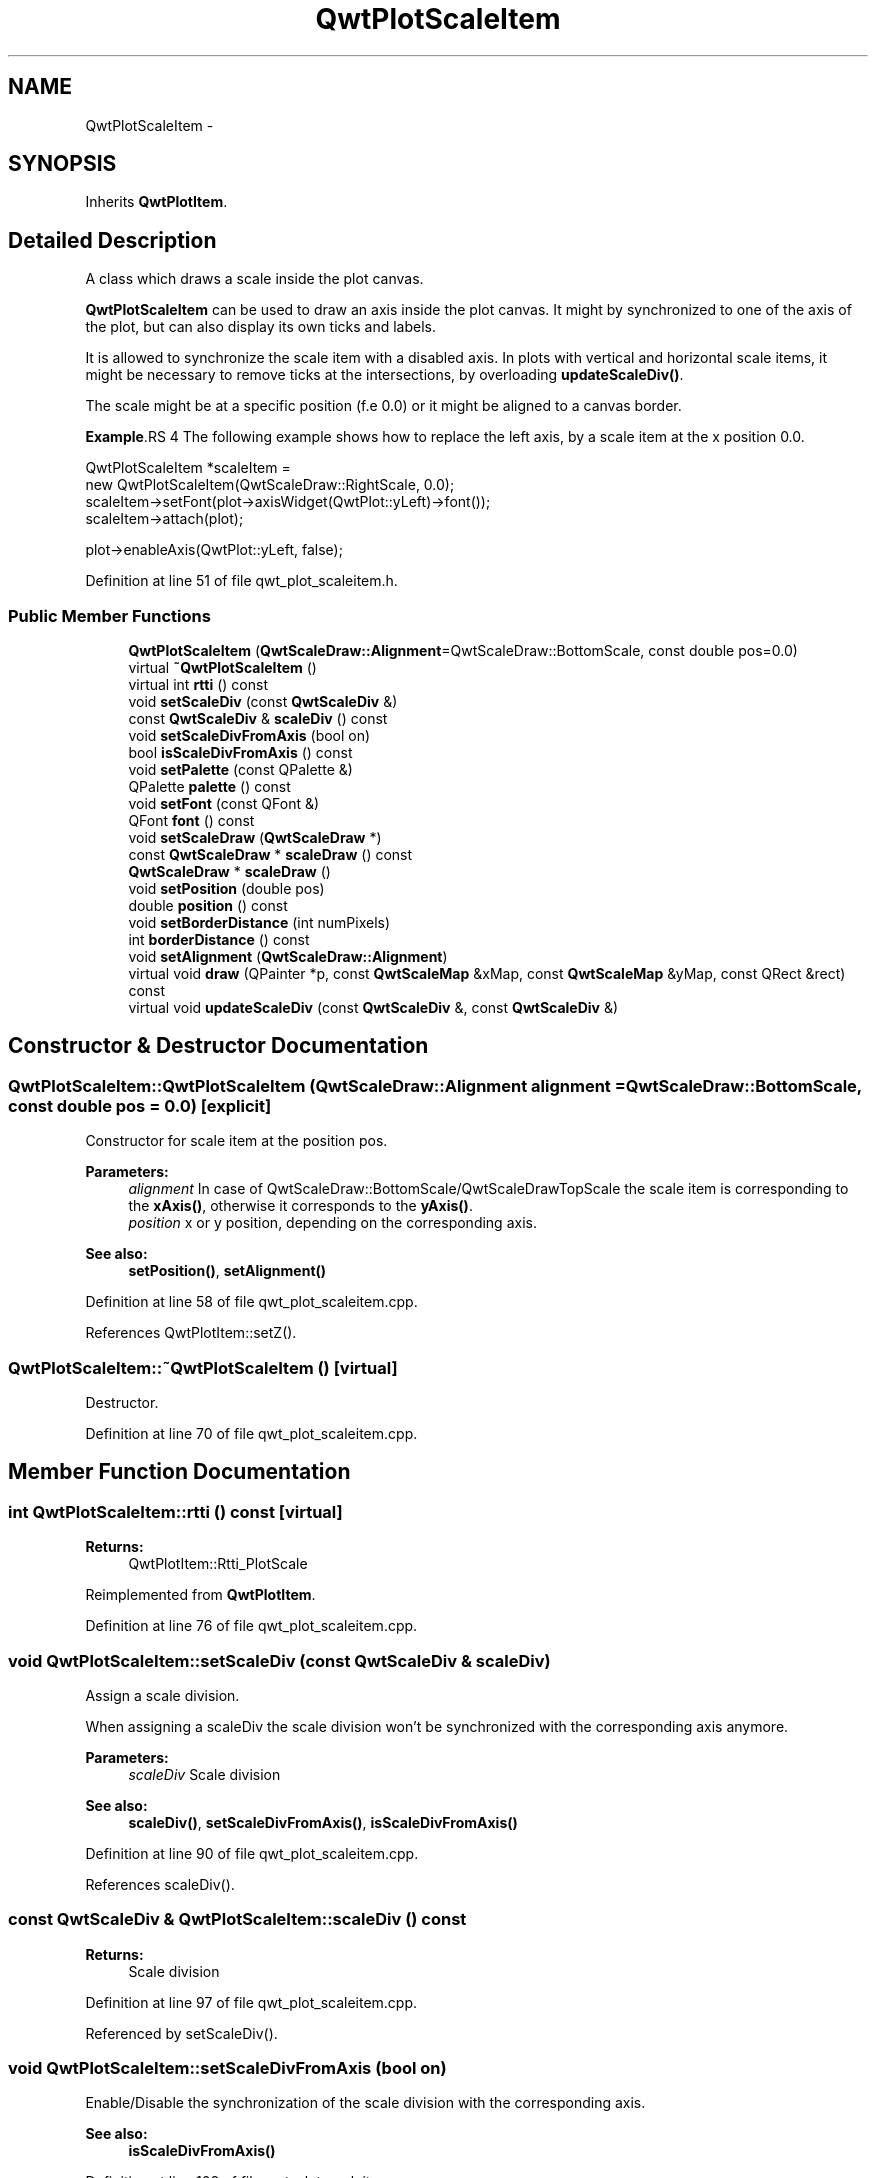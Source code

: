 .TH "QwtPlotScaleItem" 3 "24 May 2008" "Version 5.1.1" "Qwt User's Guide" \" -*- nroff -*-
.ad l
.nh
.SH NAME
QwtPlotScaleItem \- 
.SH SYNOPSIS
.br
.PP
Inherits \fBQwtPlotItem\fP.
.PP
.SH "Detailed Description"
.PP 
A class which draws a scale inside the plot canvas. 

\fBQwtPlotScaleItem\fP can be used to draw an axis inside the plot canvas. It might by synchronized to one of the axis of the plot, but can also display its own ticks and labels.
.PP
It is allowed to synchronize the scale item with a disabled axis. In plots with vertical and horizontal scale items, it might be necessary to remove ticks at the intersections, by overloading \fBupdateScaleDiv()\fP.
.PP
The scale might be at a specific position (f.e 0.0) or it might be aligned to a canvas border.
.PP
\fBExample\fP.RS 4
The following example shows how to replace the left axis, by a scale item at the x position 0.0. 
.PP
.nf

QwtPlotScaleItem *scaleItem = 
    new QwtPlotScaleItem(QwtScaleDraw::RightScale, 0.0);
scaleItem->setFont(plot->axisWidget(QwtPlot::yLeft)->font());
scaleItem->attach(plot);

plot->enableAxis(QwtPlot::yLeft, false);

.fi
.PP
 
.RE
.PP

.PP
Definition at line 51 of file qwt_plot_scaleitem.h.
.SS "Public Member Functions"

.in +1c
.ti -1c
.RI "\fBQwtPlotScaleItem\fP (\fBQwtScaleDraw::Alignment\fP=QwtScaleDraw::BottomScale, const double pos=0.0)"
.br
.ti -1c
.RI "virtual \fB~QwtPlotScaleItem\fP ()"
.br
.ti -1c
.RI "virtual int \fBrtti\fP () const"
.br
.ti -1c
.RI "void \fBsetScaleDiv\fP (const \fBQwtScaleDiv\fP &)"
.br
.ti -1c
.RI "const \fBQwtScaleDiv\fP & \fBscaleDiv\fP () const"
.br
.ti -1c
.RI "void \fBsetScaleDivFromAxis\fP (bool on)"
.br
.ti -1c
.RI "bool \fBisScaleDivFromAxis\fP () const"
.br
.ti -1c
.RI "void \fBsetPalette\fP (const QPalette &)"
.br
.ti -1c
.RI "QPalette \fBpalette\fP () const"
.br
.ti -1c
.RI "void \fBsetFont\fP (const QFont &)"
.br
.ti -1c
.RI "QFont \fBfont\fP () const"
.br
.ti -1c
.RI "void \fBsetScaleDraw\fP (\fBQwtScaleDraw\fP *)"
.br
.ti -1c
.RI "const \fBQwtScaleDraw\fP * \fBscaleDraw\fP () const"
.br
.ti -1c
.RI "\fBQwtScaleDraw\fP * \fBscaleDraw\fP ()"
.br
.ti -1c
.RI "void \fBsetPosition\fP (double pos)"
.br
.ti -1c
.RI "double \fBposition\fP () const"
.br
.ti -1c
.RI "void \fBsetBorderDistance\fP (int numPixels)"
.br
.ti -1c
.RI "int \fBborderDistance\fP () const"
.br
.ti -1c
.RI "void \fBsetAlignment\fP (\fBQwtScaleDraw::Alignment\fP)"
.br
.ti -1c
.RI "virtual void \fBdraw\fP (QPainter *p, const \fBQwtScaleMap\fP &xMap, const \fBQwtScaleMap\fP &yMap, const QRect &rect) const"
.br
.ti -1c
.RI "virtual void \fBupdateScaleDiv\fP (const \fBQwtScaleDiv\fP &, const \fBQwtScaleDiv\fP &)"
.br
.in -1c
.SH "Constructor & Destructor Documentation"
.PP 
.SS "QwtPlotScaleItem::QwtPlotScaleItem (\fBQwtScaleDraw::Alignment\fP alignment = \fCQwtScaleDraw::BottomScale\fP, const double pos = \fC0.0\fP)\fC [explicit]\fP"
.PP
Constructor for scale item at the position pos. 
.PP
\fBParameters:\fP
.RS 4
\fIalignment\fP In case of QwtScaleDraw::BottomScale/QwtScaleDrawTopScale the scale item is corresponding to the \fBxAxis()\fP, otherwise it corresponds to the \fByAxis()\fP.
.br
\fIposition\fP x or y position, depending on the corresponding axis.
.RE
.PP
\fBSee also:\fP
.RS 4
\fBsetPosition()\fP, \fBsetAlignment()\fP 
.RE
.PP

.PP
Definition at line 58 of file qwt_plot_scaleitem.cpp.
.PP
References QwtPlotItem::setZ().
.SS "QwtPlotScaleItem::~QwtPlotScaleItem ()\fC [virtual]\fP"
.PP
Destructor. 
.PP
Definition at line 70 of file qwt_plot_scaleitem.cpp.
.SH "Member Function Documentation"
.PP 
.SS "int QwtPlotScaleItem::rtti () const\fC [virtual]\fP"
.PP
\fBReturns:\fP
.RS 4
QwtPlotItem::Rtti_PlotScale 
.RE
.PP

.PP
Reimplemented from \fBQwtPlotItem\fP.
.PP
Definition at line 76 of file qwt_plot_scaleitem.cpp.
.SS "void QwtPlotScaleItem::setScaleDiv (const \fBQwtScaleDiv\fP & scaleDiv)"
.PP
Assign a scale division. 
.PP
When assigning a scaleDiv the scale division won't be synchronized with the corresponding axis anymore.
.PP
\fBParameters:\fP
.RS 4
\fIscaleDiv\fP Scale division 
.RE
.PP
\fBSee also:\fP
.RS 4
\fBscaleDiv()\fP, \fBsetScaleDivFromAxis()\fP, \fBisScaleDivFromAxis()\fP 
.RE
.PP

.PP
Definition at line 90 of file qwt_plot_scaleitem.cpp.
.PP
References scaleDiv().
.SS "const \fBQwtScaleDiv\fP & QwtPlotScaleItem::scaleDiv () const"
.PP
\fBReturns:\fP
.RS 4
Scale division 
.RE
.PP

.PP
Definition at line 97 of file qwt_plot_scaleitem.cpp.
.PP
Referenced by setScaleDiv().
.SS "void QwtPlotScaleItem::setScaleDivFromAxis (bool on)"
.PP
Enable/Disable the synchronization of the scale division with the corresponding axis.
.PP
\fBSee also:\fP
.RS 4
\fBisScaleDivFromAxis()\fP 
.RE
.PP

.PP
Definition at line 108 of file qwt_plot_scaleitem.cpp.
.PP
References QwtPlot::axisScaleDiv(), QwtPlotItem::itemChanged(), QwtPlotItem::plot(), updateScaleDiv(), QwtPlotItem::xAxis(), and QwtPlotItem::yAxis().
.SS "bool QwtPlotScaleItem::isScaleDivFromAxis () const"
.PP
\fBReturns:\fP
.RS 4
True, if the synchronization of the scale division with the corresponding axis is enabled. 
.RE
.PP
\fBSee also:\fP
.RS 4
\fBsetScaleDiv()\fP, \fBsetScaleDivFromAxis()\fP 
.RE
.PP

.PP
Definition at line 131 of file qwt_plot_scaleitem.cpp.
.SS "void QwtPlotScaleItem::setPalette (const QPalette & palette)"
.PP
Set the palette 
.PP
\fBSee also:\fP
.RS 4
\fBQwtAbstractScaleDraw::draw()\fP, \fBpalette()\fP 
.RE
.PP

.PP
Definition at line 166 of file qwt_plot_scaleitem.cpp.
.PP
References QwtPlotItem::itemChanged().
.SS "QPalette QwtPlotScaleItem::palette () const"
.PP
\fBReturns:\fP
.RS 4
palette 
.RE
.PP
\fBSee also:\fP
.RS 4
\fBsetPalette()\fP 
.RE
.PP

.PP
Definition at line 179 of file qwt_plot_scaleitem.cpp.
.SS "void QwtPlotScaleItem::setFont (const QFont & font)"
.PP
Change the tick label font 
.PP
\fBSee also:\fP
.RS 4
\fBfont\fP 
.RE
.PP

.PP
Definition at line 190 of file qwt_plot_scaleitem.cpp.
.PP
References QwtPlotItem::itemChanged().
.SS "QFont QwtPlotScaleItem::font () const"
.PP
\fBReturns:\fP
.RS 4
tick label font 
.RE
.PP
\fBSee also:\fP
.RS 4
\fBsetFont()\fP 
.RE
.PP

.PP
Definition at line 203 of file qwt_plot_scaleitem.cpp.
.SS "void QwtPlotScaleItem::setScaleDraw (\fBQwtScaleDraw\fP * scaleDraw)"
.PP
Set a scale draw. 
.PP
\fBParameters:\fP
.RS 4
\fIaxisId\fP axis index 
.br
\fIscaleDraw\fP object responsible for drawing scales.
.RE
.PP
The main use case for replacing the default \fBQwtScaleDraw\fP is to overload \fBQwtAbstractScaleDraw::label\fP, to replace or swallow tick labels.
.PP
\fBSee also:\fP
.RS 4
\fBscaleDraw()\fP 
.RE
.PP

.PP
Definition at line 220 of file qwt_plot_scaleitem.cpp.
.PP
References QwtPlot::axisScaleDiv(), QwtPlotItem::itemChanged(), QwtPlotItem::plot(), scaleDraw(), updateScaleDiv(), QwtPlotItem::xAxis(), and QwtPlotItem::yAxis().
.SS "const \fBQwtScaleDraw\fP * QwtPlotScaleItem::scaleDraw () const"
.PP
\fBReturns:\fP
.RS 4
Scale draw 
.RE
.PP
\fBSee also:\fP
.RS 4
\fBsetScaleDraw()\fP 
.RE
.PP

.PP
Definition at line 244 of file qwt_plot_scaleitem.cpp.
.PP
Referenced by setScaleDraw().
.SS "\fBQwtScaleDraw\fP * QwtPlotScaleItem::scaleDraw ()"
.PP
\fBReturns:\fP
.RS 4
Scale draw 
.RE
.PP
\fBSee also:\fP
.RS 4
\fBsetScaleDraw()\fP 
.RE
.PP

.PP
Definition at line 253 of file qwt_plot_scaleitem.cpp.
.SS "void QwtPlotScaleItem::setPosition (double pos)"
.PP
Change the position of the scale
.PP
The position is interpreted as y value for horizontal axes and as x value for vertical axes.
.PP
The border distance is set to -1.
.PP
\fBSee also:\fP
.RS 4
\fBposition()\fP, \fBsetAlignment()\fP 
.RE
.PP

.PP
Definition at line 268 of file qwt_plot_scaleitem.cpp.
.PP
References QwtPlotItem::itemChanged().
.SS "double QwtPlotScaleItem::position () const"
.PP
\fBReturns:\fP
.RS 4
Position of the scale 
.RE
.PP
\fBSee also:\fP
.RS 4
\fBsetPosition()\fP, \fBsetAlignment()\fP 
.RE
.PP

.PP
Definition at line 282 of file qwt_plot_scaleitem.cpp.
.SS "void QwtPlotScaleItem::setBorderDistance (int distance)"
.PP
Align the scale to the canvas. 
.PP
If distance is >= 0 the scale will be aligned to a border of the contents rect of the canvas. If alignment() is QwtScaleDraw::LeftScale, the scale will be aligned to the right border, if it is QwtScaleDraw::TopScale it will be aligned to the bottom (and vice versa),
.PP
If distance is < 0 the scale will be at the \fBposition()\fP.
.PP
\fBParameters:\fP
.RS 4
\fIdistance\fP Number of pixels between the canvas border and the backbone of the scale.
.RE
.PP
\fBSee also:\fP
.RS 4
\fBsetPosition()\fP, \fBborderDistance()\fP 
.RE
.PP

.PP
Definition at line 303 of file qwt_plot_scaleitem.cpp.
.PP
References QwtPlotItem::itemChanged().
.SS "int QwtPlotScaleItem::borderDistance () const"
.PP
\fBReturns:\fP
.RS 4
Distance from a canvas border 
.RE
.PP
\fBSee also:\fP
.RS 4
\fBsetBorderDistance()\fP, \fBsetPosition()\fP 
.RE
.PP

.PP
Definition at line 319 of file qwt_plot_scaleitem.cpp.
.SS "void QwtPlotScaleItem::setAlignment (\fBQwtScaleDraw::Alignment\fP alignment)"
.PP
Change the alignment of the scale
.PP
The alignment sets the orientation of the scale and the position of the ticks:
.PP
.IP "\(bu" 2
QwtScaleDraw::BottomScale: horizontal, ticks below
.IP "\(bu" 2
QwtScaleDraw::TopScale: horizontal, ticks above
.IP "\(bu" 2
QwtScaleDraw::LeftScale: vertical, ticks left
.IP "\(bu" 2
QwtScaleDraw::RightScale: vertical, ticks right
.PP
.PP
For horizontal scales the position corresponds to \fBQwtPlotItem::yAxis()\fP, otherwise to \fBQwtPlotItem::xAxis()\fP.
.PP
\fBSee also:\fP
.RS 4
\fBscaleDraw()\fP, \fBQwtScaleDraw::alignment()\fP, \fBsetPosition()\fP 
.RE
.PP

.PP
Definition at line 340 of file qwt_plot_scaleitem.cpp.
.PP
References QwtScaleDraw::alignment(), QwtPlotItem::itemChanged(), and QwtScaleDraw::setAlignment().
.SS "void QwtPlotScaleItem::draw (QPainter * p, const \fBQwtScaleMap\fP & xMap, const \fBQwtScaleMap\fP & yMap, const QRect & rect) const\fC [virtual]\fP"
.PP
Draw the scale. 
.PP
Implements \fBQwtPlotItem\fP.
.PP
Definition at line 353 of file qwt_plot_scaleitem.cpp.
.PP
References QwtScaleDraw::alignment(), QwtScaleTransformation::copy(), QwtAbstractScaleDraw::draw(), QwtScaleDraw::move(), QwtScaleDraw::orientation(), QwtScaleDraw::setLength(), QwtAbstractScaleDraw::setTransformation(), QwtScaleMap::transform(), QwtScaleMap::transformation(), and updateBorders().
.SS "void QwtPlotScaleItem::updateScaleDiv (const \fBQwtScaleDiv\fP & xScaleDiv, const \fBQwtScaleDiv\fP & yScaleDiv)\fC [virtual]\fP"
.PP
Update the item to changes of the axes scale division. 
.PP
In case of \fBisScaleDivFromAxis()\fP, the scale draw is synchronized to the correspond axis.
.PP
\fBParameters:\fP
.RS 4
\fIxScaleDiv\fP Scale division of the x-axis 
.br
\fIyScaleDiv\fP Scale division of the y-axis
.RE
.PP
\fBSee also:\fP
.RS 4
\fBQwtPlot::updateAxes()\fP 
.RE
.PP

.PP
Reimplemented from \fBQwtPlotItem\fP.
.PP
Definition at line 443 of file qwt_plot_scaleitem.cpp.
.PP
References QwtScaleDraw::orientation(), and QwtAbstractScaleDraw::setScaleDiv().
.PP
Referenced by setScaleDivFromAxis(), and setScaleDraw().

.SH "Author"
.PP 
Generated automatically by Doxygen for Qwt User's Guide from the source code.
